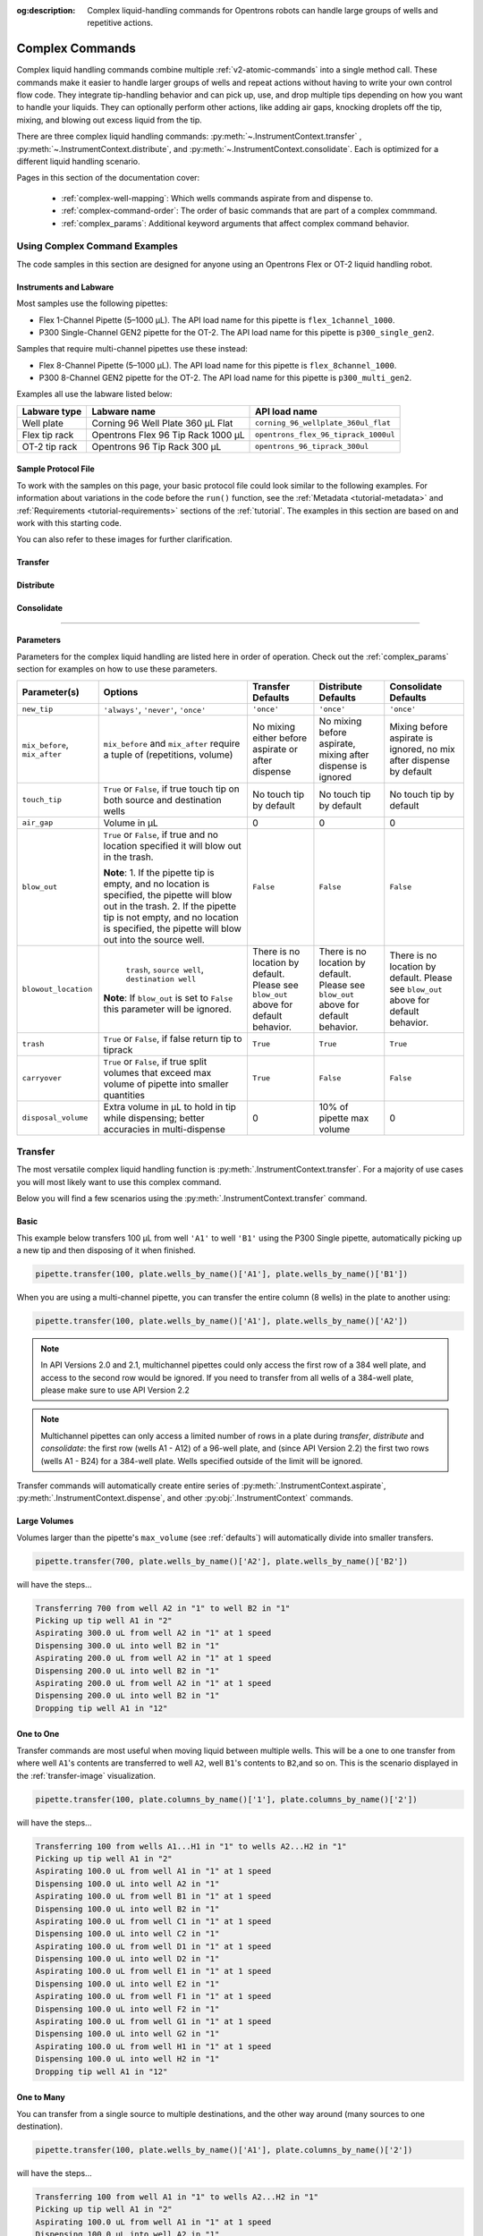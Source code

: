 :og:description: Complex liquid-handling commands for Opentrons robots can handle large groups of wells and repetitive actions.

.. _v2-complex-commands:

****************
Complex Commands
****************

Complex liquid handling commands combine multiple :ref:`v2-atomic-commands` into a single method call. These commands make it easier to handle larger groups of wells and repeat actions without having to write your own control flow code. They integrate tip-handling behavior and can pick up, use, and drop multiple tips depending on how you want to handle your liquids. They can optionally perform other actions, like adding air gaps, knocking droplets off the tip, mixing, and blowing out excess liquid from the tip.

There are three complex liquid handling commands: :py:meth:`~.InstrumentContext.transfer` , :py:meth:`~.InstrumentContext.distribute`, and :py:meth:`~.InstrumentContext.consolidate`. Each is optimized for a different liquid handling scenario.

Pages in this section of the documentation cover:

    - :ref:`complex-well-mapping`: Which wells commands aspirate from and dispense to.
    - :ref:`complex-command-order`: The order of basic commands that are part of a complex commmand.
    - :ref:`complex_params`: Additional keyword arguments that affect complex command behavior.
    
Using Complex Command Examples
==============================

The code samples in this section are designed for anyone using an Opentrons Flex or OT-2 liquid handling robot. 

Instruments and Labware
-----------------------

Most samples use the following pipettes:

* Flex 1-Channel Pipette (5–1000 µL). The API load name for this pipette is ``flex_1channel_1000``. 
* P300 Single-Channel GEN2 pipette for the OT-2. The API load name for this pipette is ``p300_single_gen2``.

Samples that require multi-channel pipettes use these instead:

* Flex 8-Channel Pipette (5–1000 µL). The API load name for this pipette is ``flex_8channel_1000``. 
* P300 8-Channel GEN2 pipette for the OT-2. The API load name for this pipette is ``p300_multi_gen2``.


Examples all use the labware listed below: 

.. list-table::
    :header-rows: 1

    * - Labware type
      - Labware name
      - API load name
    * - Well plate
      - Corning 96 Well Plate 360 µL Flat
      - ``corning_96_wellplate_360ul_flat``
    * - Flex tip rack
      - Opentrons Flex 96 Tip Rack 1000 µL
      - ``opentrons_flex_96_tiprack_1000ul``
    * - OT-2 tip rack
      - Opentrons 96 Tip Rack 300 µL
      - ``opentrons_96_tiprack_300ul``

.. _atomic-file:

Sample Protocol File 
--------------------

To work with the samples on this page, your basic protocol file could look similar to the following examples. For information about variations in the code before the ``run()`` function, see the :ref:`Metadata <tutorial-metadata>` and :ref:`Requirements <tutorial-requirements>` sections of the :ref:`tutorial`. The examples in this section are based on and work with this starting code.

.. tabs::

    .. tab:: Flex 

        .. code-block:: python
            :substitutions:

            from opentrons import protocol_api

            requirements = {"robotType": "Flex", "apiLevel": "|apiLevel|"}

            def run(protocol: protocol_api.ProtocolContext):
                # load well plate in deck slot D2
                plate = protocol.load_labware(
                    load_name="corning_96_wellplate_360ul_flat", location="D2"
                )
                # load tip rack in deck slot D3
                tiprack = protocol.load_labware(
                    load_name="opentrons_flex_96_tiprack_1000ul", location="D3"
                )
                # attach pipette to left mount
                pipette = protocol.load_instrument(
                    instrument_name="flex_1channel_1000",
                    mount="left",
                    tip_racks=[tiprack]
                )
                # Put other protocol commands here
    
    .. tab:: OT-2 

        .. code-block:: python
            :substitutions:

            from opentrons import protocol_api

            metadata = {'apiLevel': '|apiLevel|'}

            def run(protocol: protocol_api.ProtocolContext):
                # load well plate in deck slot 2
                plate = protocol.load_labware(
                    load_name="corning_96_wellplate_360ul_flat", location=2
                )
                # load tip rack in deck slot 3
                tiprack = protocol.load_labware(
                    load_name="opentrons_96_tiprack_300ul", location=3
                )
                # attach pipette to left mount
                pipette = protocol.load_instrument(
                    instrument_name="p300_single_gen2",
                    mount="left",
                    tip_racks=[tiprack]
                )  
                # Put other protocol commands here
                
.. all content below here to be refactored into 3 pages.

You can also refer to these images for further clarification.


.. _transfer-image:

Transfer
--------

.. image:: ../img/complex_commands/transfer.png
   :name: Transfer
   :align: center


.. _distribute-image:

Distribute
----------

.. image:: ../img/complex_commands/robot_distribute.png
   :name: Distribute
   :align: center

.. _consolidate-image:

Consolidate
-----------

.. image:: ../img/complex_commands/robot_consolidate.png
   :name: Consolidate
   :align: center

**********************

.. _params_table:

Parameters
----------

Parameters for the complex liquid handling are listed here in order of operation. Check out the :ref:`complex_params` section for examples on how to use these parameters.

+--------------------------------+------------------------------------------------------+----------------------------+------------------------------------+------------------------------------+
|          Parameter(s)          |                     Options                          |     Transfer Defaults      |        Distribute Defaults         |       Consolidate Defaults         |
+================================+======================================================+============================+====================================+====================================+
|          ``new_tip``           |      ``'always'``, ``'never'``, ``'once'``           |        ``'once'``          |            ``'once'``              |           ``'once'``               |
+--------------------------------+------------------------------------------------------+----------------------------+------------------------------------+------------------------------------+
| ``mix_before``, ``mix_after``  |  ``mix_before`` and ``mix_after`` require a tuple    | No mixing either before    |  No mixing before aspirate,        | Mixing before aspirate is ignored, |
|                                |  of (repetitions, volume)                            | aspirate or after dispense |  mixing after dispense is ignored  | no mix after dispense by default   |
+--------------------------------+------------------------------------------------------+----------------------------+------------------------------------+------------------------------------+
|         ``touch_tip``          |  ``True`` or ``False``, if true touch tip on both    |  No touch tip by default   |   No touch tip by default          |    No touch tip by default         |
|                                |  source and destination wells                        |                            |                                    |                                    |
+--------------------------------+------------------------------------------------------+----------------------------+------------------------------------+------------------------------------+
|          ``air_gap``           |                Volume in µL                          |           0                |                 0                  |               0                    |
+--------------------------------+------------------------------------------------------+----------------------------+------------------------------------+------------------------------------+
|         ``blow_out``           |  ``True`` or ``False``, if true and no location      |        ``False``           |              ``False``             |           ``False``                |
|                                |  specified it will blow out in the trash.            |                            |                                    |                                    |
|                                |                                                      |                            |                                    |                                    |
|                                |  **Note**:                                           |                            |                                    |                                    |
|                                |  1. If the pipette tip is empty, and no location is  |                            |                                    |                                    |
|                                |  specified, the pipette will blow out in the trash.  |                            |                                    |                                    |
|                                |  2. If the pipette tip is not empty, and no          |                            |                                    |                                    |
|                                |  location is specified, the pipette will blow out    |                            |                                    |                                    |
|                                |  into the source well.                               |                            |                                    |                                    |
+--------------------------------+------------------------------------------------------+----------------------------+------------------------------------+------------------------------------+
|         ``blowout_location``   |  ``trash``, ``source well``, ``destination well``    | There is no location by    | There is no location by            | There is no location by            |
|                                |                                                      | default. Please see        | default. Please see ``blow_out``   | default. Please see ``blow_out``   |
|                                | **Note**: If ``blow_out`` is set to ``False`` this   | ``blow_out`` above for     | above for default behavior.        | above for default behavior.        |
|                                | parameter will be ignored.                           | default behavior.          |                                    |                                    |
|                                |                                                      |                            |                                    |                                    |
+--------------------------------+------------------------------------------------------+----------------------------+------------------------------------+------------------------------------+
|          ``trash``             | ``True`` or ``False``, if false return tip to tiprack|         ``True``           |              ``True``              |            ``True``                |
+--------------------------------+------------------------------------------------------+----------------------------+------------------------------------+------------------------------------+
|        ``carryover``           | ``True`` or ``False``, if true split volumes that    |         ``True``           |              ``False``             |            ``False``               |
|                                | exceed max volume of pipette into smaller quantities |                            |                                    |                                    |
+--------------------------------+------------------------------------------------------+----------------------------+------------------------------------+------------------------------------+
|       ``disposal_volume``      | Extra volume in µL to hold in tip while              |             0              |     10% of pipette max volume      |                0                   |
|                                | dispensing; better accuracies in multi-dispense      |                            |                                    |                                    |
+--------------------------------+------------------------------------------------------+----------------------------+------------------------------------+------------------------------------+

Transfer
========

The most versatile complex liquid handling function is :py:meth:`.InstrumentContext.transfer`. For a majority of use cases you will most likely want to use this complex command.

Below you will find a few scenarios using the :py:meth:`.InstrumentContext.transfer` command.

.. versionadded:: 2.0

Basic
-----

This example below transfers 100 µL from well ``'A1'`` to well ``'B1'`` using the P300 Single pipette, automatically picking up a new tip and then disposing of it when finished.

.. code-block:: python

    pipette.transfer(100, plate.wells_by_name()['A1'], plate.wells_by_name()['B1'])

When you are using a multi-channel pipette, you can transfer the entire column (8 wells) in the plate to another using:

.. code-block:: python

    pipette.transfer(100, plate.wells_by_name()['A1'], plate.wells_by_name()['A2'])

.. note::
        
        In API Versions 2.0 and 2.1, multichannel pipettes could only access the first row of a 384 well plate, and access to the second row would be ignored. If you need to transfer from all wells of a 384-well plate, please make sure to use API Version 2.2

.. note::

        Multichannel pipettes can only access a limited number of rows in a plate during `transfer`, `distribute` and `consolidate`: the first row (wells A1 - A12) of a 96-well plate, and (since API Version 2.2) the first two rows (wells A1 - B24) for a 384-well plate. Wells specified outside of the limit will be ignored. 

Transfer commands will automatically create entire series of :py:meth:`.InstrumentContext.aspirate`, :py:meth:`.InstrumentContext.dispense`, and other :py:obj:`.InstrumentContext` commands.


Large Volumes
-------------

Volumes larger than the pipette's ``max_volume`` (see :ref:`defaults`) will automatically divide into smaller transfers.

.. code-block:: python

    pipette.transfer(700, plate.wells_by_name()['A2'], plate.wells_by_name()['B2'])

will have the steps...

.. code-block:: python

    Transferring 700 from well A2 in "1" to well B2 in "1"
    Picking up tip well A1 in "2"
    Aspirating 300.0 uL from well A2 in "1" at 1 speed
    Dispensing 300.0 uL into well B2 in "1"
    Aspirating 200.0 uL from well A2 in "1" at 1 speed
    Dispensing 200.0 uL into well B2 in "1"
    Aspirating 200.0 uL from well A2 in "1" at 1 speed
    Dispensing 200.0 uL into well B2 in "1"
    Dropping tip well A1 in "12"

One to One
-----------

Transfer commands are most useful when moving liquid between multiple wells. This will be a one to one transfer
from where well ``A1``'s contents are transferred to well ``A2``, well ``B1``'s contents to ``B2``,and so on. This is the scenario displayed in the :ref:`transfer-image` visualization.

.. code-block:: python

    pipette.transfer(100, plate.columns_by_name()['1'], plate.columns_by_name()['2'])

will have the steps...

.. code-block:: python

    Transferring 100 from wells A1...H1 in "1" to wells A2...H2 in "1"
    Picking up tip well A1 in "2"
    Aspirating 100.0 uL from well A1 in "1" at 1 speed
    Dispensing 100.0 uL into well A2 in "1"
    Aspirating 100.0 uL from well B1 in "1" at 1 speed
    Dispensing 100.0 uL into well B2 in "1"
    Aspirating 100.0 uL from well C1 in "1" at 1 speed
    Dispensing 100.0 uL into well C2 in "1"
    Aspirating 100.0 uL from well D1 in "1" at 1 speed
    Dispensing 100.0 uL into well D2 in "1"
    Aspirating 100.0 uL from well E1 in "1" at 1 speed
    Dispensing 100.0 uL into well E2 in "1"
    Aspirating 100.0 uL from well F1 in "1" at 1 speed
    Dispensing 100.0 uL into well F2 in "1"
    Aspirating 100.0 uL from well G1 in "1" at 1 speed
    Dispensing 100.0 uL into well G2 in "1"
    Aspirating 100.0 uL from well H1 in "1" at 1 speed
    Dispensing 100.0 uL into well H2 in "1"
    Dropping tip well A1 in "12"

.. versionadded:: 2.0

One to Many
------------

You can transfer from a single source to multiple destinations, and the other way around (many sources to one destination).

.. code-block:: python

    pipette.transfer(100, plate.wells_by_name()['A1'], plate.columns_by_name()['2'])


will have the steps...

.. code-block:: python

    Transferring 100 from well A1 in "1" to wells A2...H2 in "1"
    Picking up tip well A1 in "2"
    Aspirating 100.0 uL from well A1 in "1" at 1 speed
    Dispensing 100.0 uL into well A2 in "1"
    Aspirating 100.0 uL from well A1 in "1" at 1 speed
    Dispensing 100.0 uL into well B2 in "1"
    Aspirating 100.0 uL from well A1 in "1" at 1 speed
    Dispensing 100.0 uL into well C2 in "1"
    Aspirating 100.0 uL from well A1 in "1" at 1 speed
    Dispensing 100.0 uL into well D2 in "1"
    Aspirating 100.0 uL from well A1 in "1" at 1 speed
    Dispensing 100.0 uL into well E2 in "1"
    Aspirating 100.0 uL from well A1 in "1" at 1 speed
    Dispensing 100.0 uL into well F2 in "1"
    Aspirating 100.0 uL from well A1 in "1" at 1 speed
    Dispensing 100.0 uL into well G2 in "1"
    Aspirating 100.0 uL from well A1 in "1" at 1 speed
    Dispensing 100.0 uL into well H2 in "1"
    Dropping tip well A1 in "12"

.. versionadded:: 2.0

List of Volumes
---------------

Instead of applying a single volume amount to all source/destination wells, you can instead pass a list of volumes.

.. code-block:: python

    pipette.transfer(
        [20, 40, 60],
        plate['A1'],
        [plate.wells_by_name()[well_name] for well_name in ['B1', 'B2', 'B3']])


will have the steps...

.. code-block:: python

    Transferring [20, 40, 60] from well A1 in "1" to wells B1...B3 in "1"
    Picking up tip well A1 in "2"
    Aspirating 20.0 uL from well A1 in "1" at 1 speed
    Dispensing 20.0 uL into well B1 in "1"
    Aspirating 40.0 uL from well A1 in "1" at 1 speed
    Dispensing 40.0 uL into well B2 in "1"
    Aspirating 60.0 uL from well A1 in "1" at 1 speed
    Dispensing 60.0 uL into well B3 in "1"
    Dropping tip well A1 in "12"

Skipping Wells
++++++++++++++
If you only wish to transfer to certain wells from a column, you
can use a list of volumes to skip over certain wells by setting the volume to zero.

.. code-block:: python

    pipette.transfer(
        [20, 0, 60],
        plate['A1'],
        [plate.wells_by_name()[well_name] for well_name in ['B1', 'B2', 'B3']])

will have the steps...

.. code-block:: python

    Transferring [20, 40, 60] from well A1 in "1" to wells B1...B3 in "1"
    Picking up tip well A1 in "2"
    Aspirating 20.0 uL from well A1 in "1" at 1 speed
    Dispensing 20.0 uL into well B1 in "1"
    Aspirating 60.0 uL from well A1 in "1" at 1 speed
    Dispensing 60.0 uL into well B3 in "1"
    Dropping tip well A1 in "12"


.. versionadded:: 2.0

**********************

Distribute and Consolidate
==========================

:py:meth:`.InstrumentContext.distribute` and :py:meth:`.InstrumentContext.consolidate` are similar to :py:meth:`.InstrumentContext.transfer`, but optimized for specific uses. :py:meth:`.InstrumentContext.distribute` is optimized for taking a large volume from a single (or a small number) of source wells, and distributing it to many smaller volumes in destination wells. Rather than using one-to-one transfers, it dispense many times for each aspirate. :py:meth:`.InstrumentContext.consolidate` is optimized for taking small volumes from many source wells and consolidating them into one (or a small number) of destination wells, aspirating many times for each dispense.

Consolidate
-----------

Volumes going to the same destination well are combined within the same tip, so that multiple aspirates can be combined to a single dispense. This is the scenario described by the :ref:`consolidate-image` graphic.

.. code-block:: python

    pipette.consolidate(30, plate.columns_by_name()['2'], plate.wells_by_name()['A1'])

will have the steps...

.. code-block:: python

    Consolidating 30 from wells A2...H2 in "1" to well A1 in "1"
    Transferring 30 from wells A2...H2 in "1" to well A1 in "1"
    Picking up tip well A1 in "2"
    Aspirating 30.0 uL from well A2 in "1" at 1 speed
    Aspirating 30.0 uL from well B2 in "1" at 1 speed
    Aspirating 30.0 uL from well C2 in "1" at 1 speed
    Aspirating 30.0 uL from well D2 in "1" at 1 speed
    Aspirating 30.0 uL from well E2 in "1" at 1 speed
    Aspirating 30.0 uL from well F2 in "1" at 1 speed
    Aspirating 30.0 uL from well G2 in "1" at 1 speed
    Aspirating 30.0 uL from well H2 in "1" at 1 speed
    Dispensing 240.0 uL into well A1 in "1"
    Dropping tip well A1 in "12"

If there are multiple destination wells, the pipette will not combine the transfers - it will aspirate from one source, dispense into the target, then aspirate from the other source.

.. code-block:: python

    pipette.consolidate(
      30,
      plate.columns_by_name()['1'],
      [plate.wells_by_name()[well_name] for well_name in ['A1', 'A2']])


will have the steps...

.. code-block:: python

    Consolidating 30 from wells A1...H1 in "1" to wells A1...A2 in "1"
    Transferring 30 from wells A1...H1 in "1" to wells A1...A2 in "1"
    Picking up tip well A1 in "2"
    Aspirating 30.0 uL from well A1 in "1" at 1 speed
    Aspirating 30.0 uL from well B1 in "1" at 1 speed
    Aspirating 30.0 uL from well C1 in "1" at 1 speed
    Aspirating 30.0 uL from well D1 in "1" at 1 speed
    Dispensing 120.0 uL into well A1 in "1"
    Aspirating 30.0 uL from well E1 in "1" at 1 speed
    Aspirating 30.0 uL from well F1 in "1" at 1 speed
    Aspirating 30.0 uL from well G1 in "1" at 1 speed
    Aspirating 30.0 uL from well H1 in "1" at 1 speed
    Dispensing 120.0 uL into well A2 in "1"
    Dropping tip well A1 in "12"


.. versionadded:: 2.0

Distribute
----------

Volumes from the same source well are combined within the same tip, so that one aspirate can provide for multiple dispenses. This is the scenario in the :ref:`distribute-image` graphic.

.. code-block:: python

    pipette.distribute(55, plate.wells_by_name()['A1'], plate.rows_by_name()['A'])


will have the steps...

.. code-block:: python

    Distributing 55 from well A1 in "1" to wells A1...A12 in "1"
    Transferring 55 from well A1 in "1" to wells A1...A12 in "1"
    Picking up tip well A1 in "2"
    Aspirating 250.0 uL from well A1 in "1" at 1 speed
    Dispensing 55.0 uL into well A1 in "1"
    Dispensing 55.0 uL into well A2 in "1"
    Dispensing 55.0 uL into well A3 in "1"
    Dispensing 55.0 uL into well A4 in "1"
    Blowing out at well A1 in "12"
    Aspirating 250.0 uL from well A1 in "1" at 1 speed
    Dispensing 55.0 uL into well A5 in "1"
    Dispensing 55.0 uL into well A6 in "1"
    Dispensing 55.0 uL into well A7 in "1"
    Dispensing 55.0 uL into well A8 in "1"
    Blowing out at well A1 in "12"
    Aspirating 250.0 uL from well A1 in "1" at 1 speed
    Dispensing 55.0 uL into well A9 in "1"
    Dispensing 55.0 uL into well A10 in "1"
    Dispensing 55.0 uL into well A11 in "1"
    Dispensing 55.0 uL into well A12 in "1"
    Blowing out at well A1 in "12"
    Dropping tip well A1 in "12"

The pipette will aspirate more liquid than it intends to dispense by the minimum volume of the pipette. This is called the ``disposal_volume``, and can be specified in the call to ``distribute``.

If there are multiple source wells, the pipette will never combine their volumes into the same tip.

.. code-block:: python

    pipette.distribute(
      30,
      [plate.wells_by_name()[well_name] for well_name in ['A1', 'A2']],
      plate.rows()['A'])

will have the steps...

.. code-block:: python

    Distributing 30 from wells A1...A2 in "1" to wells A1...A12 in "1"
    Transferring 30 from wells A1...A2 in "1" to wells A1...A12 in "1"
    Picking up tip well A1 in "2"
    Aspirating 210.0 uL from well A1 in "1" at 1 speed
    Dispensing 30.0 uL into well A1 in "1"
    Dispensing 30.0 uL into well A2 in "1"
    Dispensing 30.0 uL into well A3 in "1"
    Dispensing 30.0 uL into well A4 in "1"
    Dispensing 30.0 uL into well A5 in "1"
    Dispensing 30.0 uL into well A6 in "1"
    Blowing out at well A1 in "12"
    Aspirating 210.0 uL from well A2 in "1" at 1 speed
    Dispensing 30.0 uL into well A7 in "1"
    Dispensing 30.0 uL into well A8 in "1"
    Dispensing 30.0 uL into well A9 in "1"
    Dispensing 30.0 uL into well A10 in "1"
    Dispensing 30.0 uL into well A11 in "1"
    Dispensing 30.0 uL into well A12 in "1"
    Blowing out at well A1 in "12"
    Dropping tip well A1 in "12"

.. versionadded:: 2.0


.. _distribute-consolidate-volume-list:

List of Volumes
---------------

Instead of applying a single volume amount to all source/destination wells, you can instead pass a list of volumes to either
consolidate or distribute.

For example, this distribute command

.. code-block:: python

    pipette.distribute(
        [20, 40, 60],
        plate['A1'],
        [plate.wells_by_name()[well_name] for well_name in ['B1', 'B2', 'B3']])


will have the steps...

.. code-block:: python

    Distributing [20, 40, 60] from well A1 in "1" to wells B1...B3 in "1"
    Picking up tip well A1 in "2"
    Aspirating 150.0 uL from well A1 in "1" at 1 speed
    Dispensing 20.0 uL into well B1 in "1"
    Dispensing 40.0 uL into well B2 in "1"
    Dispensing 60.0 uL into well B3 in "1"
    Blowing out in well A1 in "12"
    Dropping tip well A1 in "12"

and this consolidate command

.. code-block:: python

    pipette.consolidate(
        [20, 40, 60],
        [plate.wells_by_name()[well_name] for well_name in ['B1', 'B2', 'B3']],
        plate['A1'])

will have the steps...

.. code-block:: python

    Consolidating [20, 40, 60] from wells B1...B3 in "1" to well A1 in "1"
    Picking up tip well A1 in "2"
    Aspirating 20.0 uL from well B1 in "1"
    Aspirating 40.0 uL into well B2 in "1"
    Aspirating 60.0 uL into well B3 in "1"
    Dispensing 120.0 uL into well A1 in "1"
    Dropping tip well A1 in "12"


Skipping Wells
++++++++++++++

If you only wish to distribute or consolidate certain wells from a column, you
can use a list of volumes to skip over certain wells by setting the volume to zero.

.. code-block:: python

    pipette.distribute(
        [20, 40, 60, 0, 0, 0, 50, 100],
        plate['A1'],
        plate.columns_by_name()['2'])

will have the steps...

.. code-block:: python

    Distributing [20, 40, 60] from well A1 in "1" to column 2 in "1"
    Picking up tip well A1 in "2"
    Aspirating 300.0 uL from well A1 in "1" at 1 speed
    Dispensing 20.0 uL into well A2 in "1"
    Dispensing 40.0 uL into well B2 in "1"
    Dispensing 60.0 uL into well C2 in "1"
    Dispensing 50.0 uL into well G2 in "1"
    Dispensing 100.0 uL into well H2 in "1"
    Blowing out in well A1 in "12"
    Dropping tip well A1 in "12"

.. warning::

    This functionality is only available in Python API Version 2.8 or later.


.. versionadded:: 2.8

Order of Operations In Complex Commands
=======================================

Parameters to complex commands add behaviors to the generated complex command in a specific order which cannot be changed. Specifically, advanced commands execute their atomic commands in this order:

1. Tip logic
2. Mix at source location
3. Aspirate + Any disposal volume
4. Touch tip
5. Air gap
6. Dispense
7. Touch tip

<------Repeat above for all wells------>

8. Empty disposal volume into trash, if any
9. Blow Out

Notice how blow out only occurs after getting rid of disposal volume. If you want blow out to occu  after every dispense, you should not include a disposal volume.

**********************

.. _complex_params:

Complex Liquid Handling Parameters
==================================

Below are some examples of the parameters described in the :ref:`params_table` table.

``new_tip``
-----------

This parameter handles tip logic. You have options of the strings ``'always'``, ``'once'`` and ``'never'``. The default for every complex command is ``'once'``.

If you want to avoid cross-contamination and increase accuracy, you should set this parameter to ``'always'``.

.. versionadded:: 2.0

Always Get a New Tip
++++++++++++++++++++

Transfer commands will by default use the same tip for each well, then finally drop it in the trash once finished.

The pipette can optionally get a new tip at the beginning of each aspirate, to help avoid cross contamination.

.. code-block:: python

    pipette.transfer(
        100,
        [plate.wells_by_name()[well_name] for well_name in ['A1', 'A2', 'A3']],
        [plate.wells_by_name()[well_name] for well_name in ['B1', 'B2', 'B3']],
        new_tip='always')    # always pick up a new tip


will have the steps...

.. code-block:: python

    Transferring 100 from wells A1...A3 in "1" to wells B1...B3 in "1"
    Picking up tip well A1 in "2"
    Aspirating 100.0 uL from well A1 in "1" at 1 speed
    Dispensing 100.0 uL into well B1 in "1"
    Dropping tip well A1 in "12"
    Picking up tip well B1 in "2"
    Aspirating 100.0 uL from well A2 in "1" at 1 speed
    Dispensing 100.0 uL into well B2 in "1"
    Dropping tip well A1 in "12"
    Picking up tip well C1 in "2"
    Aspirating 100.0 uL from well A3 in "1" at 1 speed
    Dispensing 100.0 uL into well B3 in "1"
    Dropping tip well A1 in "12"


Never Get a New Tip
+++++++++++++++++++

For scenarios where you instead are calling ``pick_up_tip()`` and ``drop_tip()`` elsewhere in your protocol, the transfer command can ignore picking up or dropping tips.

.. code-block:: python

    pipette.pick_up_tip()
    ...
    pipette.transfer(
        100,
        [plate.wells_by_name()[well_name] for well_name in ['A1', 'A2', 'A3']],
        [plate.wells_by_name()[well_name] for well_name in ['B1', 'B2', 'B3']],
        new_tip='never')    # never pick up or drop a tip
    ...
    pipette.drop_tip()


will have the steps...

.. code-block:: python

    Picking up tip well A1 in "2"
    ...
    Transferring 100 from wells A1...A3 in "1" to wells B1...B3 in "1"
    Aspirating 100.0 uL from well A1 in "1" at 1 speed
    Dispensing 100.0 uL into well B1 in "1"
    Aspirating 100.0 uL from well A2 in "1" at 1 speed
    Dispensing 100.0 uL into well B2 in "1"
    Aspirating 100.0 uL from well A3 in "1" at 1 speed
    Dispensing 100.0 uL into well B3 in "1"
    ...
    Dropping tip well A1 in "12"


Use One Tip
+++++++++++

The default behavior of complex commands is to use one tip:

.. code-block:: python

    pipette.transfer(
        100,
        [plate.wells_by_name()[well_name] for well_name in ['A1', 'A2', 'A3']],
        [plate.wells_by_name()[well_name] for well_name in ['B1', 'B2', 'B3']],
        new_tip='once')    # use one tip (default behavior)

will have the steps...

.. code-block:: python

    Picking up tip well A1 in "2"
    Transferring 100 from wells A1...A3 in "1" to wells B1...B3 in "1"
    Aspirating 100.0 uL from well A1 in "1" at 1 speed
    Dispensing 100.0 uL into well B1 in "1"
    Aspirating 100.0 uL from well A2 in "1" at 1 speed
    Dispensing 100.0 uL into well B2 in "1"
    Aspirating 100.0 uL from well A3 in "1" at 1 speed
    Dispensing 100.0 uL into well B3 in "1"
    Dropping tip well A1 in "12"

``trash``
---------

By default, compelx commands will drop the pipette's tips in the trash container. However, if you wish to instead return the tip to its tip rack, you can set ``trash=False``.

.. code-block:: python

    pipette.transfer(
        100,
        plate['A1'],
        plate['B1'],
        trash=False)       # do not trash tip


will have the steps...

.. code-block:: python

    Transferring 100 from well A1 in "1" to well B1 in "1"
    Picking up tip well A1 in "2"
    Aspirating 100.0 uL from well A1 in "1" at 1 speed
    Dispensing 100.0 uL into well B1 in "1"
    Returning tip
    Dropping tip well A1 in "2"

.. versionadded:: 2.0

``touch_tip``
-------------

A :ref:`touch-tip` can be performed after every aspirate and dispense by setting ``touch_tip=True``.

.. code-block:: python

    pipette.transfer(
        100,
        plate['A1'],
        plate['A2'],
        touch_tip=True)     # touch tip to each well's edge


will have the steps...

.. code-block:: python

    Transferring 100 from well A1 in "1" to well A2 in "1"
    Picking up tip well A1 in "2"
    Aspirating 100.0 uL from well A1 in "1" at 1 speed
    Touching tip
    Dispensing 100.0 uL into well A2 in "1"
    Touching tip
    Dropping tip well A1 in "12"

.. versionadded:: 2.0

``blow_out``
------------

A :ref:`blow-out` into the trash can be performed after every dispense that leaves the tip empty by setting ``blow_out=True``.

.. code-block:: python

    pipette.transfer(
        100,
        plate['A1'],
        plate['A2'],
        blow_out=True)      # blow out droplets when tip is empty


will have the steps...

.. code-block:: python

    Transferring 100 from well A1 in "1" to well A2 in "1"
    Picking up tip well A1 in "2"
    Aspirating 100.0 uL from well A1 in "1" at 1 speed
    Dispensing 100.0 uL into well A2 in "1"
    Blowing out
    Dropping tip well A1 in "12"

.. versionadded:: 2.0

The robot will automatically dispense any left over liquid that is *not* from using ``disposal_volume`` into
the source well of your transfer function.

.. code-block:: python

    pipette.pick_up_tip()
    pipette.aspirate(10, plate['A1'])
    pipette.transfer(
        100,
        plate['A1'],
        plate['A2'],
        blow_out=True,   # blow out droplets into the source well (A1 of "plate")
        new_tip='never')

.. versionadded:: 2.8


``blowout_location``
--------------------

Starting in Python API Version 2.8 and above, you can specify the well type you would like your pipette to blow out in.
Specifying a location will override any defaults from the ``blow_out`` argument.

The code below is the same default behavior you would see utilizing ``blow_out=True`` only. It will blow out for
every transfer into the trash.

.. code-block:: python

    pipette.transfer(
        100,
        plate['A1'],
        plate['A2'],
        blow_out=True,
        blowout_location='trash')      # blow out droplets into the trash

.. versionadded:: 2.8

The same is true even if you have extra liquid left in your tip shown below.

.. code-block:: python

    pipette.pick_up_tip()
    pipette.aspirate(10, plate['A1'])
    pipette.transfer(
        100,
        plate['A1'],
        plate['A2'],
        blow_out=True,
        blowout_location='trash',    # blow out droplets into the trash
        new_tip='never')

.. versionadded:: 2.8

If you wish to blow out in the source or destination well you can do so by specifying the location as either ``source well`` or ``destination well``.
For example, to blow out in the destination well you can do the following:

.. code-block:: python

    pipette.transfer(
        100,
        plate['A1'],
        plate.wells(),
        blow_out=True,
        blowout_location='destination well')      # blow out droplets into each destination well (this will blow out in wells `A1`, `B1`, `C1`..etc)

.. versionadded:: 2.8


.. note::

    You *must* specify ``blow_out=True`` in order to utilize the new argument ``blowout_location``



``mix_before``, ``mix_after``
-----------------------------

A :ref:`mix` can be performed before every aspirate by setting ``mix_before=``, and after every dispense by setting ``mix_after=``. The value of ``mix_before=`` or ``mix_after=`` must be a tuple; the first value is the number of repetitions, the second value is the amount of liquid to mix.

.. code-block:: python

    pipette.transfer(
        100,
        plate['A1'],
        plate['A2'],
        mix_before=(2, 50), # mix 2 times with 50uL before aspirating
        mix_after=(3, 75))  # mix 3 times with 75uL after dispensing


will have the steps...

.. code-block:: python

    Transferring 100 from well A1 in "1" to well A2 in "1"
    Picking up tip well A1 in "2"
    Mixing 2 times with a volume of 50ul
    Aspirating 50 uL from well A1 in "1" at 1.0 speed
    Dispensing 50 uL into well A1 in "1"
    Aspirating 50 uL from well A1 in "1" at 1.0 speed
    Dispensing 50 uL into well A1 in "1"
    Aspirating 100.0 uL from well A1 in "1" at 1 speed
    Dispensing 100.0 uL into well A2 in "1"
    Mixing 3 times with a volume of 75ul
    Aspirating 75 uL from well A2 in "1" at 1.0 speed
    Dispensing 75.0 uL into well A2 in "1"
    Aspirating 75 uL from well A2 in "1" at 1.0 speed
    Dispensing 75.0 uL into well A2 in "1"
    Aspirating 75 uL from well A2 in "1" at 1.0 speed
    Dispensing 75.0 uL into well A2 in "1"
    Dropping tip well A1 in "12"

.. versionadded:: 2.0

``air_gap``
-----------

An :ref:`air-gap` can be performed after every aspirate by setting ``air_gap=volume``, where the value is the volume of air in µL to aspirate after aspirating the liquid. The entire volume in the tip, air gap and the liquid volume, will be dispensed all at once at the destination specified in the complex command.

.. code-block:: python

    pipette.transfer(
        100,
        plate['A1'],
        plate['A2'],
        air_gap=20)         # add 20uL of air after each aspirate


will have the steps...

.. code-block:: python

    Transferring 100 from well A1 in "1" to well A2 in "1"
    Picking up tip well A1 in "2"
    Aspirating 100.0 uL from well A1 in "1" at 1.0 speed
    Air gap
    Aspirating 20 uL from well A1 in "1" at 1.0 speed
    Dispensing 120.0 uL into well A2 in "1"
    Dropping tip well A1 in "12"

.. versionadded:: 2.0

``disposal_volume``
-------------------

When dispensing multiple times from the same tip in :py:meth:`.InstrumentContext.distribute`, it is recommended to aspirate an extra amount of liquid to be disposed of after distributing. This added ``disposal_volume`` can be set as an optional argument.

The default disposal volume is the pipette's minimum volume (see :ref:`Defaults`), which will be blown out at the trash after the dispenses.

.. code-block:: python

    pipette.distribute(
        30,
        [plate.wells_by_name()[well_name] for well_name in ['A1', 'A2']],
        plate.columns_by_name()['2'],
        disposal_volume=60)   # include extra liquid to make dispenses more accurate, 20% of total volume


will have the steps...

.. code-block:: python

    Distributing 30 from wells A1...A2 in "1" to wells A2...H2 in "1"
    Transferring 30 from wells A1...A2 in "1" to wells A2...H2 in "1"
    Picking up tip well A1 in "2"
    Aspirating 130.0 uL from well A1 in "1" at 1 speed
    Dispensing 30.0 uL into well A2 in "1"
    Dispensing 30.0 uL into well B2 in "1"
    Dispensing 30.0 uL into well C2 in "1"
    Dispensing 30.0 uL into well D2 in "1"
    Blowing out at well A1 in "12"
    Aspirating 130.0 uL from well A2 in "1" at 1 speed
    Dispensing 30.0 uL into well E2 in "1"
    Dispensing 30.0 uL into well F2 in "1"
    Dispensing 30.0 uL into well G2 in "1"
    Dispensing 30.0 uL into well H2 in "1"
    Blowing out at well A1 in "12"
    Dropping tip well A1 in "12"


See this image for example,

.. image:: ../img/complex_commands/distribute_illustration_tip.png
   :width: 50%
   :align: center

.. versionadded:: 2.0
